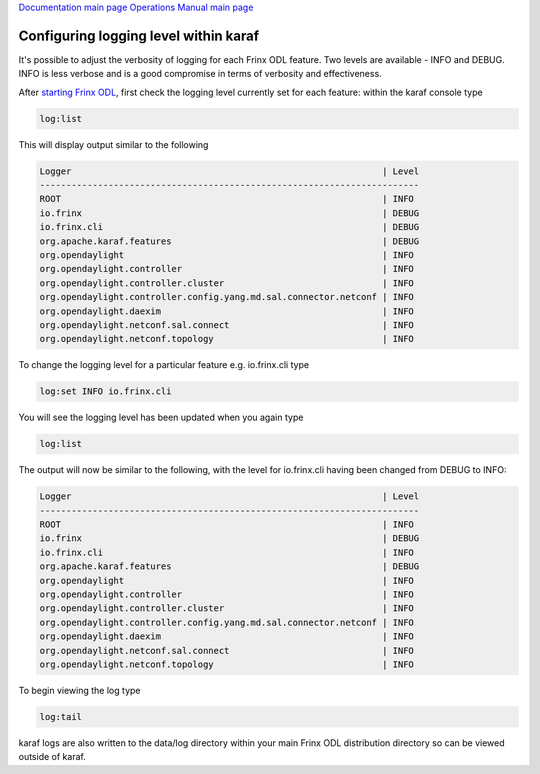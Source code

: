 
`Documentation main page <https://frinxio.github.io/Frinx-docs/>`_
`Operations Manual main page <https://frinxio.github.io/Frinx-docs/FRINX_ODL_Distribution/Carbon/operations_manual.html>`_

Configuring logging level within karaf
======================================

It's possible to adjust the verbosity of logging for each Frinx ODL feature. Two levels are available - INFO and DEBUG. INFO is less verbose and is a good compromise in terms of verbosity and effectiveness.

After `starting Frinx ODL <running-frinx-odl-after-activation>`_\ , first check the logging level currently set for each feature: within the karaf console type

.. code-block::

   log:list

This will display output similar to the following

.. code-block::

   Logger                                                           | Level
   ------------------------------------------------------------------------
   ROOT                                                             | INFO
   io.frinx                                                         | DEBUG
   io.frinx.cli                                                     | DEBUG
   org.apache.karaf.features                                        | DEBUG
   org.opendaylight                                                 | INFO
   org.opendaylight.controller                                      | INFO
   org.opendaylight.controller.cluster                              | INFO
   org.opendaylight.controller.config.yang.md.sal.connector.netconf | INFO
   org.opendaylight.daexim                                          | INFO
   org.opendaylight.netconf.sal.connect                             | INFO
   org.opendaylight.netconf.topology                                | INFO

To change the logging level for a particular feature e.g. io.frinx.cli type

.. code-block::

   log:set INFO io.frinx.cli

You will see the logging level has been updated when you again type

.. code-block::

   log:list

The output will now be similar to the following, with the level for io.frinx.cli having been changed from DEBUG to INFO:

.. code-block::

   Logger                                                           | Level
   ------------------------------------------------------------------------
   ROOT                                                             | INFO
   io.frinx                                                         | DEBUG
   io.frinx.cli                                                     | INFO
   org.apache.karaf.features                                        | DEBUG
   org.opendaylight                                                 | INFO
   org.opendaylight.controller                                      | INFO
   org.opendaylight.controller.cluster                              | INFO
   org.opendaylight.controller.config.yang.md.sal.connector.netconf | INFO
   org.opendaylight.daexim                                          | INFO
   org.opendaylight.netconf.sal.connect                             | INFO
   org.opendaylight.netconf.topology                                | INFO

To begin viewing the log type

.. code-block::

   log:tail

karaf logs are also written to the data/log directory within your main Frinx ODL distribution directory so can be viewed outside of karaf.
